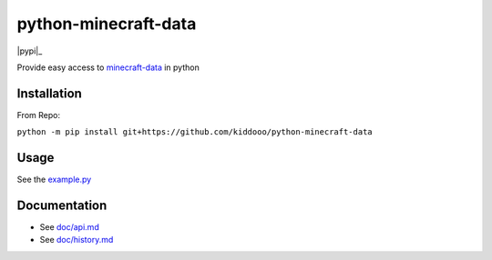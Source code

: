 python-minecraft-data
=====================

|pypi|_

Provide easy access to `minecraft-data <https://github.com/PrismarineJS/minecraft-data>`__ in python

Installation
------------
From Repo:

``python -m pip install git+https://github.com/kiddooo/python-minecraft-data``

Usage
-----

See the `example.py <https://github.com/kiddooo/python-minecraft-data/blob/master/example.py>`__


Documentation
-------------

- See `doc/api.md <https://github.com/kiddooo/python-minecraft-data/blob/master/doc/api.md>`__
- See `doc/history.md <https://github.com/kiddooo/python-minecraft-data/blob/master/doc/history.md>`__
